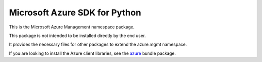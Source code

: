 Microsoft Azure SDK for Python
==============================

This is the Microsoft Azure Management namespace package.

This package is not intended to be installed directly by the end user.

It provides the necessary files for other packages to extend the azure.mgmt namespace.

If you are looking to install the Azure client libraries, see the
`azure <https://pypi.python.org/pypi/azure>`__ bundle package.


